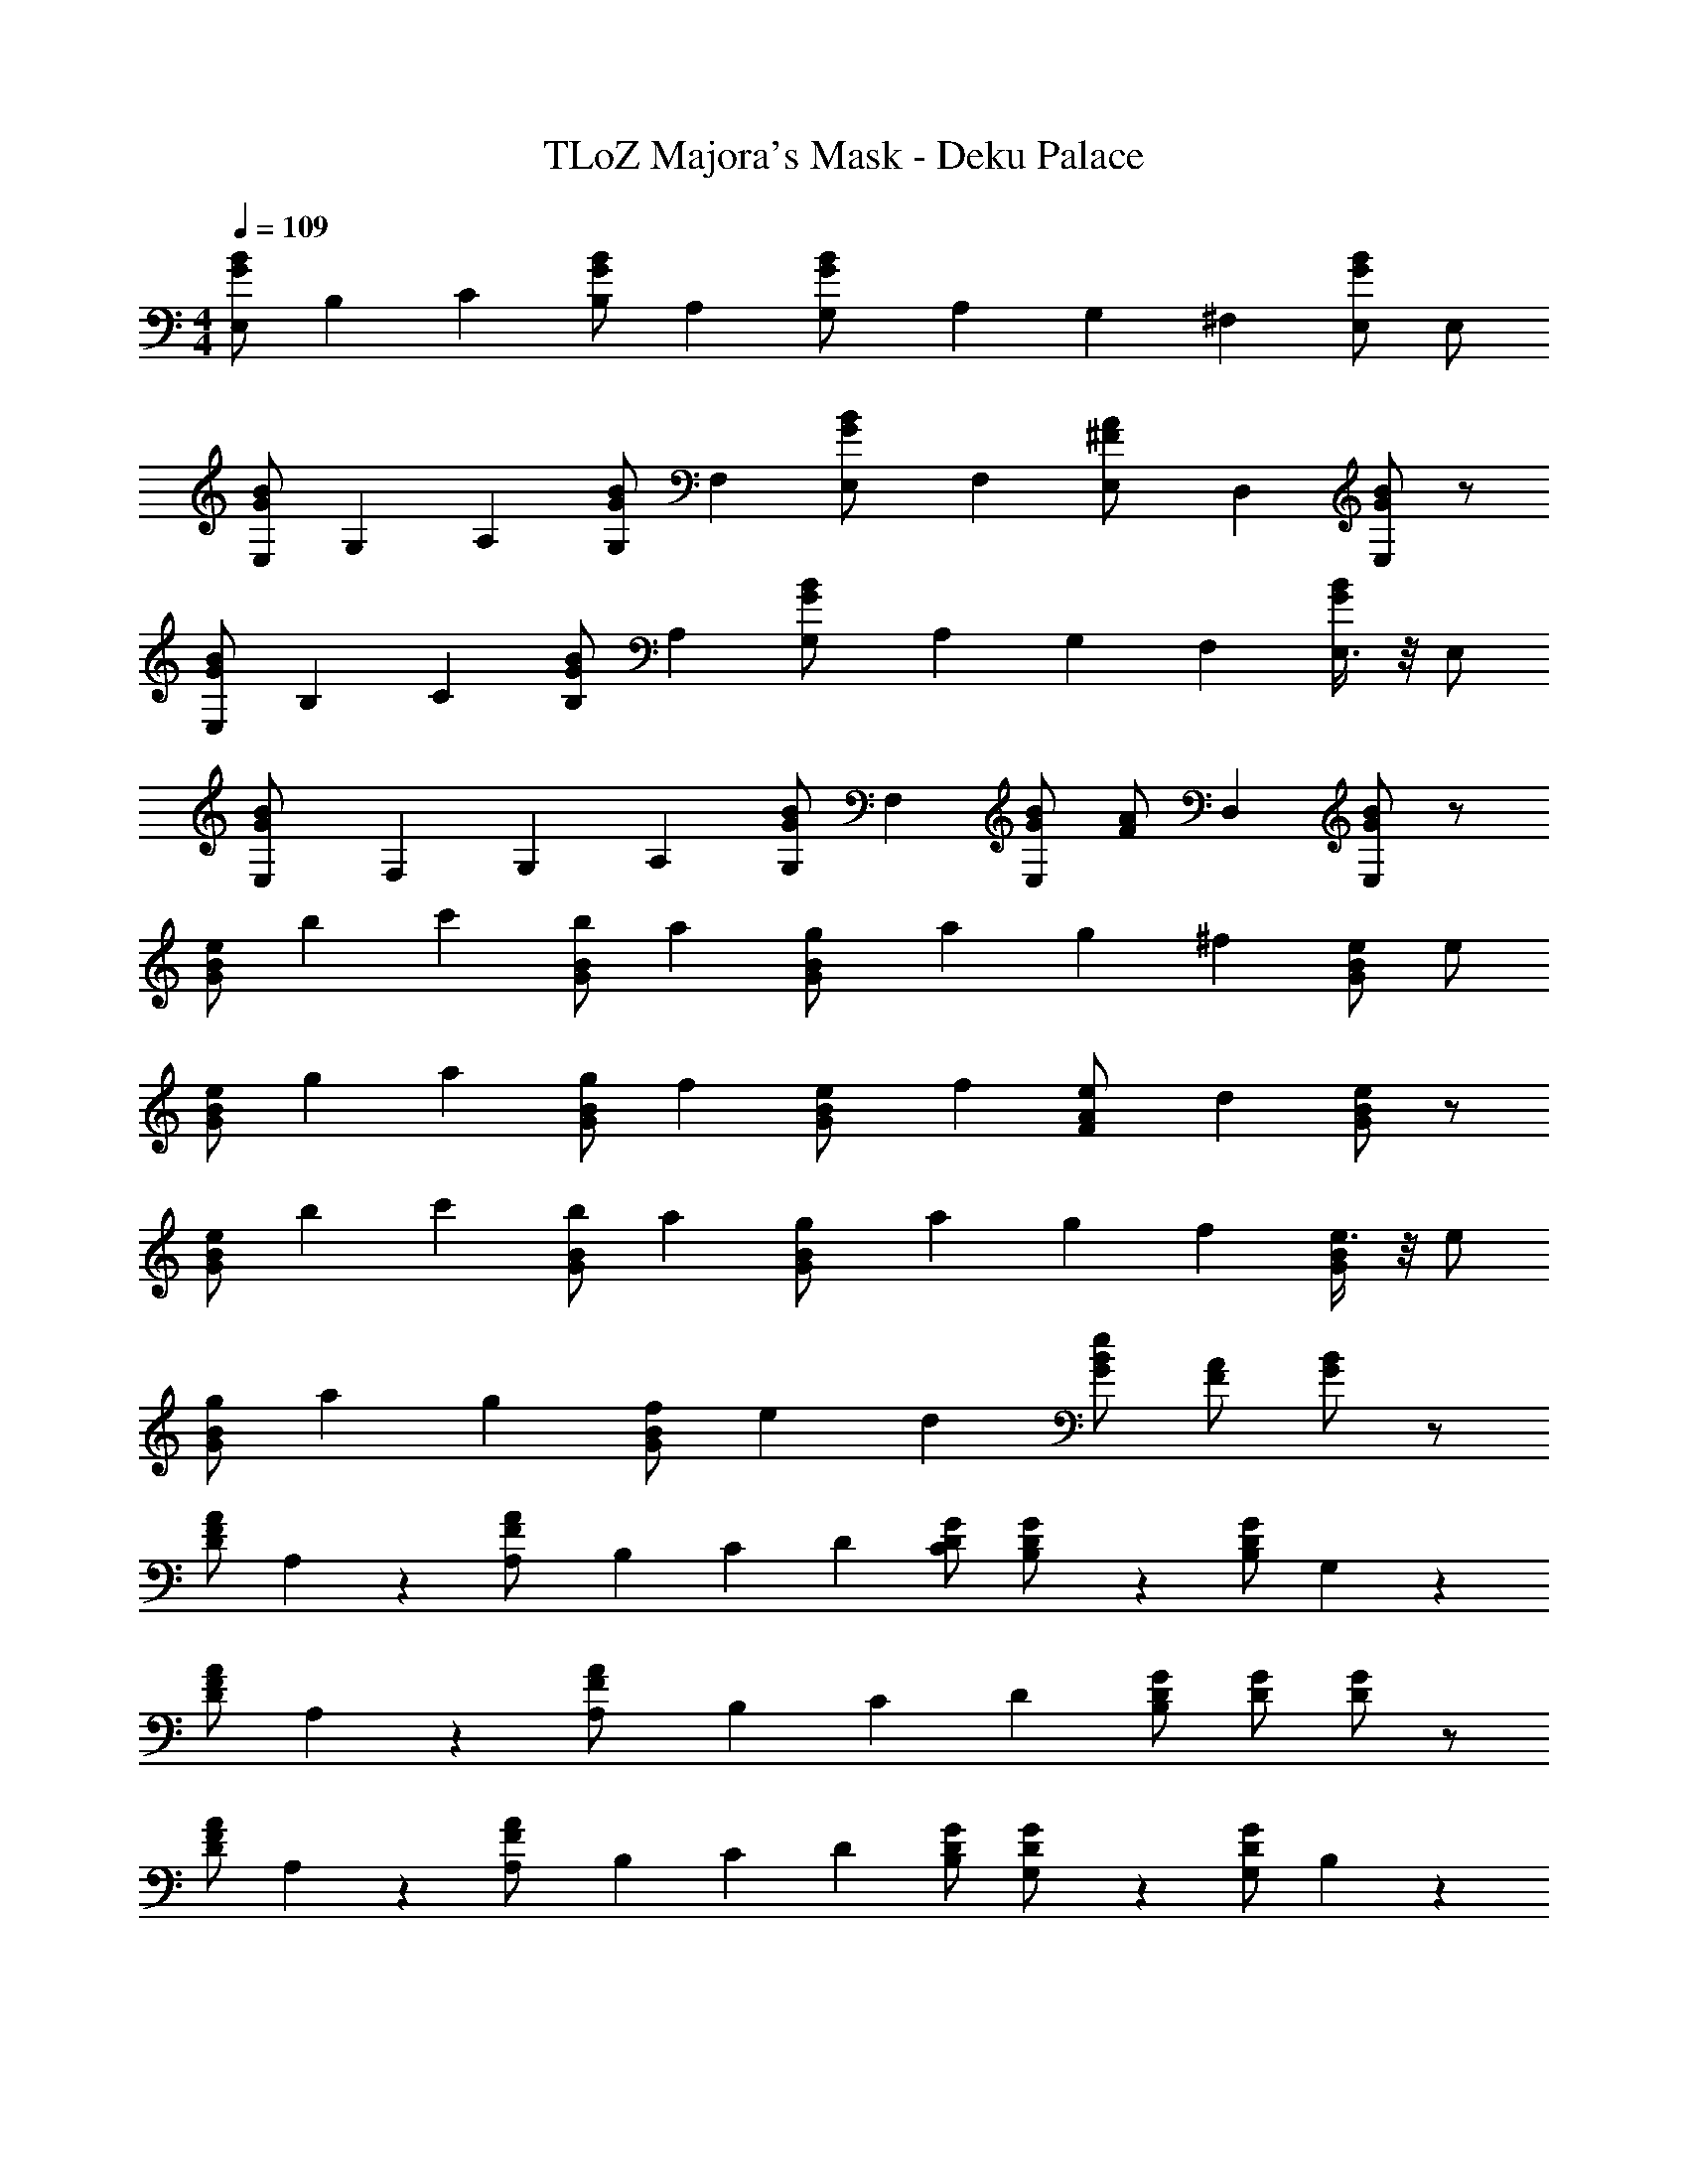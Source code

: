 X: 1
T: TLoZ Majora's Mask - Deku Palace
Z: ABC Generated by Starbound Composer
L: 1/4
M: 4/4
Q: 1/4=109
K: C
[B/2G/2E,11/20] [z/4B,3/10] [z/4C3/10] [B/2G/2B,11/20] [z/2A,11/20] [z/4G,3/10B/2G/2] [z/4A,3/10] [z/4G,3/10] [z/4^F,3/10] [B/2G/2E,/2] E,/2 
[B/2G/2E,11/20] [z/4G,3/10] [z/4A,3/10] [B/2G/2G,11/20] [z/2F,11/20] [z/4E,3/10B/2G/2] [z/4F,3/10] [z/4E,3/10A/2^F/2] [z/4D,3/10] [B/2G/2E,19/20] z/2 
[B/2G/2E,11/20] [z/4B,3/10] [z/4C3/10] [B/2G/2B,11/20] [z/2A,11/20] [z/4G,3/10B/2G/2] [z/4A,3/10] [z/4G,3/10] [z/4F,3/10] [E,3/8B/2G/2] z/8 E,/2 
[z/4E,3/10B/2G/2] [z/4F,3/10] [z/4G,3/10] [z/4A,3/10] [B/2G/2G,11/20] [z/2F,11/20] [B/2G/2E,4/5] [z/4A/2F/2] [z/4D,3/10] [B/2G/2E,] z/2 
[B/2G/2e11/20] [z/4b3/10] [z/4c'3/10] [B/2G/2b11/20] [z/2a11/20] [z/4g3/10B/2G/2] [z/4a3/10] [z/4g3/10] [z/4^f3/10] [e/2B/2G/2] e/2 
[B/2G/2e11/20] [z/4g3/10] [z/4a3/10] [B/2G/2g11/20] [z/2f11/20] [z/4e3/10B/2G/2] [z/4f3/10] [z/4e3/10A/2F/2] [z/4d3/10] [B/2G/2e19/20] z/2 
[B/2G/2e11/20] [z/4b3/10] [z/4c'3/10] [B/2G/2b11/20] [z/2a11/20] [z/4g3/10B/2G/2] [z/4a3/10] [z/4g3/10] [z/4f3/10] [e3/8B/2G/2] z/8 e/2 
[B/2G/2g11/20] [z/4a3/10] [z/4g3/10] [B/2G/2f11/20] [z/4e3/10] [z/4d3/10] [B/2G/2e41/20] [A/2F/2] [B/2G/2] z/2 
[A/2F/2D11/20] A,9/20 z/20 [z/4A,3/10A/2F/2] [z/4B,3/10] [z/4C3/10] [z/4D3/10] [G/2D/2C11/20] [B,2/5G/2D/2] z/10 [G/2D/2B,11/20] G,2/5 z/10 
[A/2F/2D11/20] A,9/20 z/20 [z/4A,3/10A/2F/2] [z/4B,3/10] [z/4C3/10] [z/4D3/10] [G/2D/2B,39/20] [G/2D/2] [G/2D/2] z/2 
[A/2F/2D11/20] A,9/20 z/20 [z/4A,3/10A/2F/2] [z/4B,3/10] [z/4C3/10] [z/4D3/10] [G/2D/2B,/2] [G,2/5G/2D/2] z/10 [G/2D/2G,/2] B,9/20 z/20 
[A/2^D/2F/2A,11/20] [z/4G,3/10] F,/4 [A/2D/2F/2E,11/20] [z/4F,3/10] [z/4^D,3/10] [G/2B,/2E/2E,2] [G/2B,/2E/2] [G/2B,/2E/2] z/2 
[A/2F/2=D11/20] A,9/20 z/20 [z/4A,3/10A/2F/2] [z/4B,3/10] [z/4C3/10] [z/4D3/10] [G/2D/2C11/20] [B,2/5G/2D/2] z/10 [G/2D/2B,11/20] G,2/5 z/10 
[A/2F/2D11/20] A,9/20 z/20 [z/4A,3/10A/2F/2] [z/4B,3/10] [z/4C3/10] [z/4D3/10] [G/2D/2B,39/20] [G/2D/2] [G/2D/2] z/2 
[A/2F/2D11/20] A,9/20 z/20 [z/4A,3/10A/2F/2] [z/4B,3/10] [z/4C3/10] [z/4D3/10] [G/2D/2B,/2] [G,2/5G/2D/2] z/10 [G/2D/2G,/2] B,9/20 z/20 
[A/2^D/2F/2A,11/20] [z/4G,3/10] F,/4 [A/2D/2F/2E,11/20] [z/4F,3/10] [z/4D,3/10] [G/2B,/2E/2E,2] [G/2B,/2E/2] [G/2B,/2E/2] z/2 
[B/2G/2E,11/20] [z/4B,3/10] [z/4C3/10] [B/2G/2B,11/20] [z/2A,11/20] [z/4G,3/10B/2G/2] [z/4A,3/10] [z/4G,3/10] [z/4F,3/10] [B/2G/2E,/2] E,/2 
[B/2G/2E,11/20] [z/4G,3/10] [z/4A,3/10] [B/2G/2G,11/20] [z/2F,11/20] [z/4E,3/10B/2G/2] [z/4F,3/10] [z/4E,3/10A/2F/2] [z/4=D,3/10] [B/2G/2E,19/20] z/2 
[B/2G/2E,11/20] [z/4B,3/10] [z/4C3/10] [B/2G/2B,11/20] [z/2A,11/20] [z/4G,3/10B/2G/2] [z/4A,3/10] [z/4G,3/10] [z/4F,3/10] [E,3/8B/2G/2] z/8 E,/2 
[z/4E,3/10B/2G/2] [z/4F,3/10] [z/4G,3/10] [z/4A,3/10] [B/2G/2G,11/20] [z/2F,11/20] [B/2G/2E,4/5] [z/4A/2F/2] [z/4D,3/10] [B/2G/2E,] z/2 
[B,15/8E,15/8] z/8 [B,15/8E,15/8] z/8 
[B,11/12E,11/12] z/12 [A,/4E,/4] z/4 [C/4E,/4] z/4 [B,15/8E,15/8] z/8 
[B,15/8E,15/8] z/8 [B,15/8E,15/8] z/8 
[A,11/12D,11/12] z/12 [G,/4D,/4] z/4 [F,/4D,/4] z/4 [E,15/8B,,15/8] z/8 
[B,15/8E,15/8] z/8 [B,15/8E,15/8] z/8 
[B,11/12E,11/12] z/12 [A,/4E,/4] z/4 [C/4E,/4] z/4 [B,15/8E,15/8] z/8 
[B,15/8E,15/8] z/8 [B,15/8E,15/8] z/8 
[A,11/12D,11/12] z/12 [G,/4D,/4] z/4 [F,/4D,/4] z/4 [E,15/8B,,15/8] 
